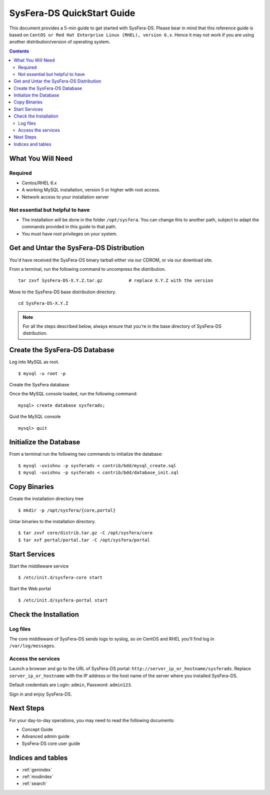 ***************************
SysFera-DS QuickStart Guide
***************************
This document provides a 5-min guide to get started with SysFera-DS. 
Please bear in mind that this reference guide is based on ``CentOS or Red Hat 
Enterprise Linux (RHEL), version 6.x``. Hence it may not work if you are 
using another distribution/version of operating system. 

.. contents:: Contents
   :depth: 2


What You Will Need
==================

Required
--------
* Centos/RHEL 6.x
* A working MySQL installation, version 5 or higher with root access.
* Network access to your installation server


Not essential but helpful to have
---------------------------------
* The installation will be done in the folder ``/opt/sysfera``. 
  You can change this to another path, subject 
  to adapt the commands provided in this guide to that path. 
* You must have root privileges on your system. 


Get and Untar the SysFera-DS Distribution
=========================================
You'd have received the SysFera-DS binary tarball either via our CDROM,
or via our download site. 

From a terminal, run the following command to uncompress the distribution.

::

  tar zxvf SysFera-DS-X.Y.Z.tar.gz          # replace X.Y.Z with the version

Move to the SysFera-DS base distribution directory.

::

  cd SysFera-DS-X.Y.Z


.. note::

  For all the steps described below, always ensure that you're in the base 
  directory of SysFera-DS distribution.

Create the SysFera-DS Database
==============================

Log into MySQL as root.

::

  $ mysql -u root -p

Create the SysFera database

Once the MySQL console loaded, run the following command:

::

  mysql> create database sysferads;


Quid the MySQL console

::

  mysql> quit

Initialize the Database
=======================
From a terminal run the following two commands to initialize the database:

::

  $ mysql -uvishnu -p sysferads < contrib/bdd/mysql_create.sql
  $ mysql -uvishnu -p sysferads < contrib/bdd/database_init.sql


Copy Binaries
=============

Create the installation directory tree
::

  $ mkdir -p /opt/sysfera/{core,portal}


Untar binaries to the installation directory.

::

  $ tar zxvf core/distrib.tar.gz -C /opt/sysfera/core
  $ tar xvf portal/portal.tar -C /opt/sysfera/portal


Start Services
==============

Start the middleware service

::

  $ /etc/init.d/sysfera-core start


Start the Web portal 

::

  $ /etc/init.d/sysfera-portal start


Check the Installation
======================

Log files
---------
The core middleware of SysFera-DS sends logs to syslog, so on CentOS and RHEL
you'll find log in ``/var/log/messages``.


Access the services
-------------------
Launch a browser and go to the URL of SysFera-DS portal: ``http://server_ip_or_hostname/sysferads``. 
Replace ``server_ip_or_hostname`` with the IP address or the host name of the server where you 
installed SysFera-DS.

Default credentials are Login: ``admin``, Password: ``admin123``.

Sign in and enjoy SysFera-DS. 

Next Steps
==========

For your day-to-day operations, you may need to read the following documents:

.. FIXME: ajouter des liens ou références croisées

+ Concept Guide
+ Advanced admin guide
+ SysFera-DS core user guide 


Indices and tables
==================

* :ref:`genindex`
* :ref:`modindex`
* :ref:`search`

